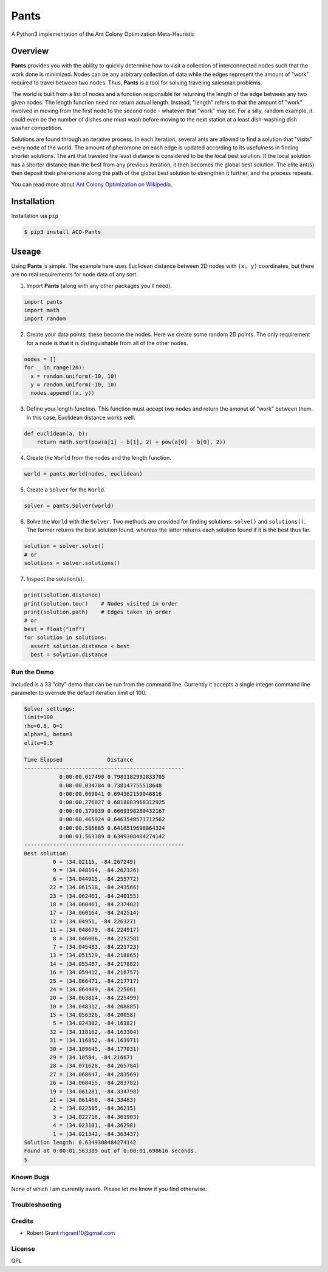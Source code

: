 =====
Pants
=====

A Python3 implementation of the Ant Colony Optimization Meta-Heuristic

--------
Overview
--------

**Pants** provides you with the ability to quickly determine how to
visit a collection of interconnected nodes such that the work done is
minimized. Nodes can be any arbitrary collection of data while the edges
represent the amount of "work" required to travel between two nodes.
Thus, **Pants** is a tool for solving traveling salesman problems.

The world is built from a list of nodes and a function responsible for
returning the length of the edge between any two given nodes. The length
function need not return actual length. Instead, "length" refers to that 
the amount of "work" involved in moving from the first node to the second
node - whatever that "work" may be. For a silly, random example, it could
even be the number of dishes one must wash before moving to the next 
station at a least dish-washing dish washer competition.

Solutions are found through an iterative process. In each iteration,
several ants are allowed to find a solution that "visits" every node of
the world. The amount of pheromone on each edge is updated according to
its usefulness in finding shorter solutions. The ant that traveled the
least distance is considered to be the local best solution. If the local
solution has a shorter distance than the best from any previous
iteration, it then becomes the global best solution. The elite ant(s)
then deposit their pheromone along the path of the global best solution
to strengthen it further, and the process repeats.

You can read more about `Ant Colony Optimization on
Wikipedia <http://en.wikipedia.org/wiki/Ant_colony_optimization_algorithms>`_.

------------
Installation
------------

Installation via ``pip``

.. code-block:: console

    $ pip3 install ACO-Pants

------
Useage
------

Using **Pants** is simple. The example here uses Euclidean distance
between 2D nodes with ``(x, y)`` coordinates, but there are no real
requirements for node data of any sort.

1) Import **Pants** (along with any other packages you'll need).

.. code-block:: python

        import pants
        import math
        import random

2) Create your data points; these become the nodes. Here we create some
   random 2D points. The only requirement for a node is that it is
   distinguishable from all of the other nodes.

.. code-block:: python

      nodes = []
      for _ in range(20):
        x = random.uniform(-10, 10)
        y = random.uniform(-10, 10)
        nodes.append((x, y))


3) Define your length function. This function must accept two nodes and
   return the amonut of "work" between them. In this case, Euclidean 
   distance works well.

.. code-block:: python

      def euclidean(a, b):
          return math.sqrt(pow(a[1] - b[1], 2) + pow(a[0] - b[0], 2))

4) Create the ``World`` from the nodes and the length function. 

.. code-block:: python

        world = pants.World(nodes, euclidean)

5) Create a ``Solver`` for the ``World``.

.. code-block:: python

        solver = pants.Solver(world)

6) Solve the ``World`` with the ``Solver``. Two methods are provided for
   finding solutions: ``solve()`` and ``solutions()``. The former
   returns the best solution found, whereas the latter returns each
   solution found if it is the best thus far.

.. code-block:: python

        solution = solver.solve()
        # or
        solutions = solver.solutions()

7) Inspect the solution(s).

.. code-block:: python

        print(solution.distance)
        print(solution.tour)    # Nodes visited in order
        print(solution.path)    # Edges taken in order
        # or
        best = float("inf")
        for solution in solutions:
          assert solution.distance < best
          best = solution.distance

Run the Demo
------------

Included is a 33 "city" demo that can be run from the command line.
Currently it accepts a single integer command line parameter to override
the default iteration limit of 100.

.. code-block:: console

    Solver settings:
    limit=100
    rho=0.8, Q=1
    alpha=1, beta=3
    elite=0.5

    Time Elapsed              Distance                 
    --------------------------------------------------
               0:00:00.017490 0.7981182992833705       
               0:00:00.034784 0.738147755518648        
               0:00:00.069041 0.694362159048816        
               0:00:00.276027 0.6818083968312925       
               0:00:00.379039 0.6669398280432167       
               0:00:00.465924 0.6463548571712562       
               0:00:00.585685 0.6416519698864324       
               0:00:01.563389 0.6349308484274142       
    --------------------------------------------------
    Best solution:
             0 = (34.02115, -84.267249)
             9 = (34.048194, -84.262126)
             6 = (34.044915, -84.255772)
            22 = (34.061518, -84.243566)
            23 = (34.062461, -84.240155)
            18 = (34.060461, -84.237402)
            17 = (34.060164, -84.242514)
            12 = (34.04951, -84.226327)
            11 = (34.048679, -84.224917)
             8 = (34.046006, -84.225258)
             7 = (34.045483, -84.221723)
            13 = (34.051529, -84.218865)
            14 = (34.055487, -84.217882)
            16 = (34.059412, -84.216757)
            25 = (34.066471, -84.217717)
            24 = (34.064489, -84.22506)
            20 = (34.063814, -84.225499)
            10 = (34.048312, -84.208885)
            15 = (34.056326, -84.20058)
             5 = (34.024302, -84.16382)
            32 = (34.118162, -84.163304)
            31 = (34.116852, -84.163971)
            30 = (34.109645, -84.177031)
            29 = (34.10584, -84.21667)
            28 = (34.071628, -84.265784)
            27 = (34.068647, -84.283569)
            26 = (34.068455, -84.283782)
            19 = (34.061281, -84.334798)
            21 = (34.061468, -84.33483)
             2 = (34.022585, -84.36215)
             3 = (34.022718, -84.361903)
             4 = (34.023101, -84.36298)
             1 = (34.021342, -84.363437)
    Solution length: 0.6349308484274142
    Found at 0:00:01.563389 out of 0:00:01.698616 seconds.
    $

Known Bugs
----------

None of which I am currently aware. Please let me know if you find 
otherwise.

Troubleshooting
---------------

Credits
-------

-  Robert Grant rhgrant10@gmail.com

License
-------

GPL
